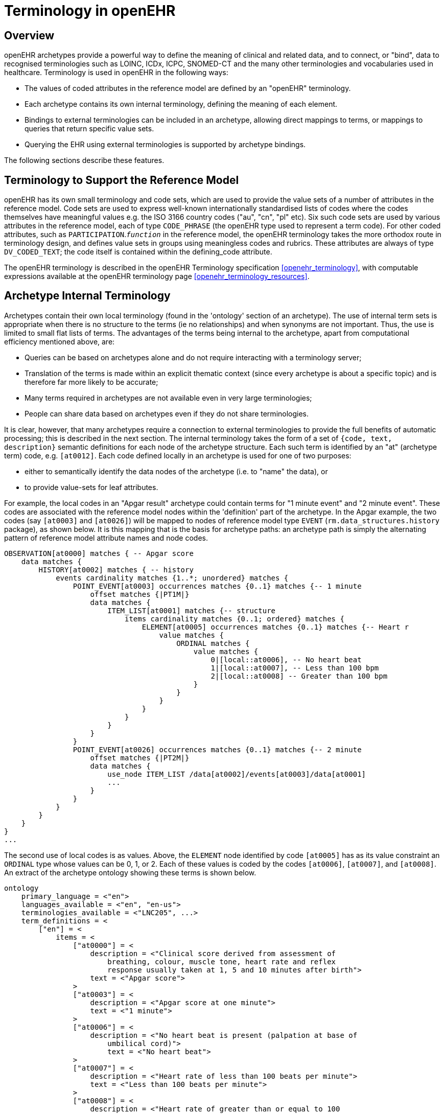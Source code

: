 = Terminology in openEHR

== Overview

openEHR archetypes provide a powerful way to define the meaning of clinical and related data, and
to connect, or "bind", data to recognised terminologies such as LOINC, ICDx, ICPC, SNOMED-CT
and the many other terminologies and vocabularies used in healthcare. Terminology is used in
openEHR in the following ways:

* The values of coded attributes in the reference model are defined by an "openEHR" terminology.
* Each archetype contains its own internal terminology, defining the meaning of each element.
* Bindings to external terminologies can be included in an archetype, allowing direct mappings to terms, or mappings to queries that return specific value sets.
* Querying the EHR using external terminologies is supported by archetype bindings.

The following sections describe these features.

== Terminology to Support the Reference Model

openEHR has its own small terminology and code sets, which are used to provide the value sets of a
number of attributes in the reference model. Code sets are used to express well-known internationally
standardised lists of codes where the codes themselves have meaningful values e.g. the ISO 3166
country codes ("au", "cn", "pl" etc). Six such code sets are used by various attributes in the reference
model, each of type `CODE_PHRASE` (the openEHR type used to represent a term code).
For other coded attributes, such as `PARTICIPATION`.`_function_` in the reference model, the openEHR
terminology takes the more orthodox route in terminology design, and defines value sets in groups
using meaningless codes and rubrics. These attributes are always of type `DV_CODED_TEXT`; the code
itself is contained within the defining_code attribute.

The openEHR terminology is described in the openEHR Terminology specification <<openehr_terminology>>, with computable
expressions available at the openEHR terminology page <<openehr_terminology_resources>>.

== Archetype Internal Terminology

Archetypes contain their own local terminology (found in the 'ontology' section of an archetype).
The use of internal term sets is appropriate when there is no structure to the terms (ie no relationships)
and when synonyms are not important. Thus, the use is limited to small flat lists of terms. The advantages
of the terms being internal to the archetype, apart from computational efficiency mentioned
above, are:

* Queries can be based on archetypes alone and do not require interacting with a terminology server;
* Translation of the terms is made within an explicit thematic context (since every archetype is about a specific topic) and is therefore far more likely to be accurate;
* Many terms required in archetypes are not available even in very large terminologies;
* People can share data based on archetypes even if they do not share terminologies.

It is clear, however, that many archetypes require a connection to external terminologies to provide
the full benefits of automatic processing; this is described in the next section.
The internal terminology takes the form of a set of `{code, text, description}` semantic definitions for
each node of the archetype structure. Each such term is identified by an "at" (archetype term) code,
e.g. `[at0012]`. Each code defined locally in an archetype is used for one of two purposes:

* either to semantically identify the data nodes of the archetype (i.e. to "name" the data), or
* to provide value-sets for leaf attributes.

For example, the local codes in an "Apgar result" archetype could contain terms for "1 minute
event" and "2 minute event". These codes are associated with the reference model nodes within the
'definition' part of the archetype. In the Apgar example, the two codes (say `[at0003]` and `[at0026]`)
will be mapped to nodes of reference model type `EVENT` (`rm.data_structures.history` package),
as shown below. It is this mapping that is the basis for archetype paths: an archetype
path is simply the alternating pattern of reference model attribute names and node codes.

[source, cadl]
--------
OBSERVATION[at0000] matches { -- Apgar score
    data matches {
        HISTORY[at0002] matches { -- history
            events cardinality matches {1..*; unordered} matches {
                POINT_EVENT[at0003] occurrences matches {0..1} matches {-- 1 minute
                    offset matches {|PT1M|}
                    data matches {
                        ITEM_LIST[at0001] matches {-- structure
                            items cardinality matches {0..1; ordered} matches {
                                ELEMENT[at0005] occurrences matches {0..1} matches {-- Heart r
                                    value matches {
                                        ORDINAL matches {
                                            value matches {
                                                0|[local::at0006], -- No heart beat
                                                1|[local::at0007], -- Less than 100 bpm
                                                2|[local::at0008] -- Greater than 100 bpm
                                            }
                                        }
                                    }
                                }
                            }
                        }
                    }
                }
                POINT_EVENT[at0026] occurrences matches {0..1} matches {-- 2 minute
                    offset matches {|PT2M|}
                    data matches {
                        use_node ITEM_LIST /data[at0002]/events[at0003]/data[at0001]
                        ...
                    }
                }
            }
        }
    }
}
...
--------

The second use of local codes is as values. Above, the `ELEMENT` node identified by code
`[at0005]` has as its value constraint an `ORDINAL` type whose values can be 0, 1, or 2. Each of these
values is coded by the codes `[at0006]`, `[at0007]`, and `[at0008]`. An extract of the archetype ontology
showing these terms is shown below.

[source, odin]
--------
ontology
    primary_language = <"en">
    languages_available = <"en", "en-us">
    terminologies_available = <"LNC205", ...>
    term_definitions = <
        ["en"] = <
            items = <
                ["at0000"] = <
                    description = <"Clinical score derived from assessment of
                        breathing, colour, muscle tone, heart rate and reflex
                        response usually taken at 1, 5 and 10 minutes after birth">
                    text = <"Apgar score">
                >
                ["at0003"] = <
                    description = <"Apgar score at one minute">
                    text = <"1 minute">
                >
                ["at0006"] = <
                    description = <"No heart beat is present (palpation at base of
                        umbilical cord)">
                        text = <"No heart beat">
                >
                ["at0007"] = <
                    description = <"Heart rate of less than 100 beats per minute">
                    text = <"Less than 100 beats per minute">
                >
                ["at0008"] = <
                    description = <"Heart rate of greater than or equal to 100
                        beats per minute">
                    text = <"Greater than 100 beats per minute">
                >
                ["at0026"] = <
                    description = <"Apgar score 2 minutes after birth">
                    text = <"2 minute">
                >
            >
        >
    >
    term_bindings = <
        ["LNC205"] = <
            items = <
            ["/data[at0002]/events[at0003]/data/items[at0025]"] = <[LNC205::9272-6]> -- 1 minute total
            ["/data[at0002]/events[at0026]/data/items[at0025]"] = <[LNC205::9271-8]> -- 2 minute total
        >
    >
--------

== Binding to External Terminologies

=== Binding External Terminology Codes to Archetype Codes

The first kind of binding is the ability within an archetype to map an internal code to a code from an
external terminology. The bindings are grouped on the basis of external terminology, allowing any
given internal code in an archetype to be bound to codes in multiple terminologies. Usually, coverage
provided by external terminologies is incomplete, and the mappings may be approximate, so care
must be taken in creating the mappings in the first place. In the example shown above, two
paths are shown respectively as being bound to LOINC codes for 1-minute and 2-minute Apgar total.
In this example, the whole path is bound, meaning that the mapping only holds between `[at0025]` and
`[LNC205::9272-6]` when `[at0025]` occurs in the first path; when it occurs in the second path, the mapping
is to a different LOINC code. This is how so-called "pre-coordinated" codes from external terminologies
can be mapped to an openEHR archetype concept.

Bindings can also be made between atomic internal codes and external codes, in which case the
meaning is that the mapping always holds, no matter how many times the internal code is used within
the archetype.

==== Binding Terminology Value-sets to Archetypes
An important requirement with respect to terminology is that of specifying value sets for attributes
defined in archetypes. Sometimes value sets are defined locally within the archetype, because the
terms are not available in published terminologies, and in any case may be too hard to define therein,
due to the lack of encapsulation. The terms "no effort", "moderate effort" and "crying" for example
are recognised values for the "breathing" attribute of an Apgar result1. In the context of Apgar /
breathing, the meanings are clear; clearly however a term with this rubric within a terminology like
SNOMED-CT would need to be pre-coordinated. More importantly, there seems to be little business
value in mapping a SNOMED term for "no effort", since a query for items containing "no effort" is
unlikely to be useful in a clinical context.

For many other kinds of attributes however, terminologies are an appropriate source of values. Often
such attributes define kinds of real world phenomena, such as kinds of disease and blood groups,
rather than qualities of a phenomenon such as "no effort", or "blue". For these attributes a different
kind of connection to external terminology is required. This is achieved in a similar way as for single
code bindings: an internal code is defined, in this case an "ac" code ("ac" = archetype constraint), and
this is bound to queries to one or more external terminologies, whose result would be a (possibly
structured) value set from that terminology. The logical scheme is illustrated in the figure below, where he
attribute value to be coded is "blood group phenotype".

[.text-center]
.Archetype Constraint Binding
image::{diagrams_uri}/archetype_constraint_binding.png[archetype_constraint_binding, align="center", width=80%]

Currently there is no standard for such queries. This does not affect archetypes directly, since they
simply hold an identifier for a query; the query itself is defined within a "terminology query server".
The result of this query is a list of blood group phenotypes, which might appear as shown at the bottom
of the figure <<archetype_constraint_binding>>.

== Querying using External Terminologies

Querying through EHR data is frequently cited to be the major utility of terminology with respect to
health information. With the mappings defined in archetypes, a number of approaches are possible,
however the semantics of the intended query need to be understood first. Consider a query for "adenocarcinoma"
on a patient record. SNOMED-CT includes 63 terms beginning with "adenocarcinoma"
(and 171 terms which include the word as a secondary part of the phrase), some as children of a common
parent. Nevertheless, the terms do not all have a single common parent; a choice has to be made
of which terms correspond to the intent of the query. If it is to find any previous diagnosis of "adenocarcinoma",
then at least the terms of the form `[snomed-ct::254626006|adenocarcinoma of lung|]`,
"... of liver" have to be included. These are within the "clinical finding" hierarchy, so the use of these
latter terms should ensure that matches are not made with other uses of the same terms in the record,
e.g. "fear of adenocarcinoma" or "minimal risk of adenocarcinoma". Such correct matching is completely
dependent upon the correct use of SNOMED-CT terms in the first place by the software application
and/or user creating the data. It is easy to imagine an application that saves data (including
openEHR data) in the form of two name/value pairs: `<"principal diagnosis", [snomed-ct::35917007|adenocarcinoma|])>` and `<"site", "lung">`. Querying using `[snomedct::254626006|adenocarcinoma of lung|]` will fail, even though this is exactly the meaning of the data. The data are not wrong
as such, but the lesson is clear: coding of data and code use in queries must be governed by common
models, otherwise there is no hope of reliably processing the data.

Under the openEHR aproach, path-based querying can be used to specify (for example):

* find `EVALUATIONs` based on a `problem-diagnosis-histological_staging` archetype with a value at the path `/data/items[at0002.1.1]/value/code` (histological diagnosis) equal-to-or-subsumed-by "clinical finding" and equal-to or-subsumed-by "adenocarcinoma".

The assumption here is that the value at this path was _originally_ restricted by the archetype from
which the path is taken, to conforming to the relation {is-a "clinical finding" and is-a "abnormal morphological
mass"}. Any finding of adenocarcinoma of the lung is then forced to be from the resulting
subsumption hierarchy; other "adenocarcinoma" terms cannot be wrongly used in this position.

However, even if the archetype had not restricted the value in this way, the same query which
searched for any "adenocarcinoma" term at the same path could reasonably be used to locate "previous
diagnoses of adenocarcinoma", since this is the only use of the archetype. In a similar way, archetype
path-based querying can be used to distinguish the other potential ambiguities described in
the section on <<Entries and clinical statements>>.
